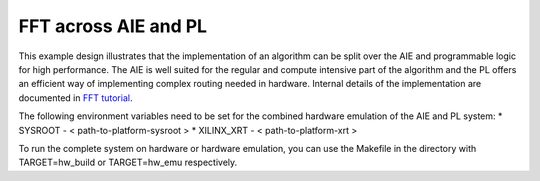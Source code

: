 .. 
   Copyright © 2019–2024 Advanced Micro Devices, Inc
   
   `Terms and Conditions <https://www.amd.com/en/corporate/copyright>`_.

*********************
FFT across AIE and PL
*********************

This example design illustrates that the implementation of an algorithm can be split over the AIE and programmable logic for high performance. The AIE is well suited for the regular and compute intensive part of the algorithm and the PL offers an efficient way of implementing complex routing needed in hardware.
Internal details of the implementation are documented in `FFT tutorial <https://github.com/Xilinx/Vitis-Tutorials/tree/2023.2/AI_Engine_Development/AIE/Design_Tutorials/12-IFFT64K-2D>`_.

The following environment variables need to be set for the combined hardware emulation of the AIE and PL system: 
* SYSROOT - < path-to-platform-sysroot >
* XILINX_XRT - < path-to-platform-xrt > 

To run the complete system on hardware or hardware emulation, you can use the Makefile in the directory with TARGET=hw_build or TARGET=hw_emu respectively.